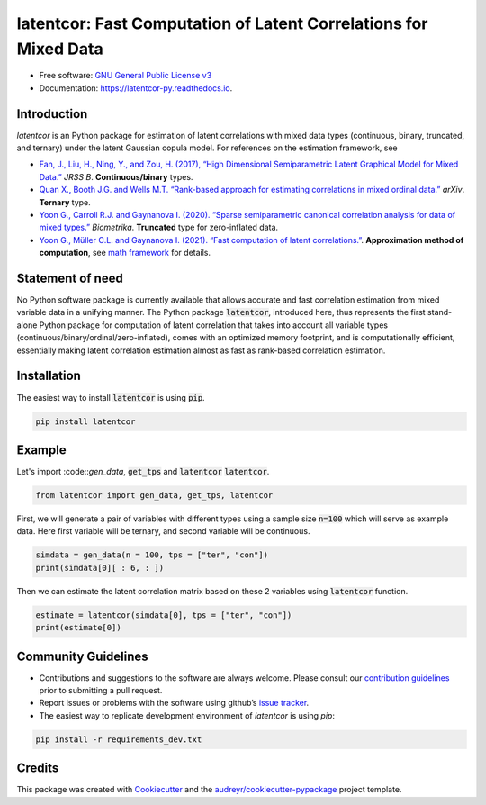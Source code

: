 
latentcor: Fast Computation of Latent Correlations for Mixed Data
=================================================================

.. image:: https://readthedocs.org/projects/latentcor-py/badge/?version=latest
        :target: https://latentcor-py.readthedocs.io/en/latest/?badge=latest
        :alt: Documentation Status

.. image:: https://img.shields.io/pypi/v/latentcor.svg
        :target: https://pypi.python.org/pypi/latentcor_py

.. image:: https://app.travis-ci.com/mingzehuang/latentcor_py.svg?branch=master
    :target: https://app.travis-ci.com/mingzehuang/latentcor_py

.. image:: https://codecov.io/gh/mingzehuang/latentcor_py/branch/master/graph/badge.svg?token=SF57J6ZW0B
    :target: https://codecov.io/gh/mingzehuang/latentcor_py

* Free software: `GNU General Public License v3 <https://github.com/mingzehuang/latentcor_py/blob/master/LICENSE>`_
* Documentation: https://latentcor-py.readthedocs.io.
    
Introduction
------------

`latentcor` is an Python package for estimation of latent correlations with mixed data types (continuous, binary, truncated, and ternary) under the latent Gaussian copula model. For references on the estimation framework, see

* `Fan, J., Liu, H., Ning, Y., and Zou, H. (2017), “High Dimensional Semiparametric Latent Graphical Model for Mixed Data.” <https://doi.org/10.1111/rssb.12168>`_ *JRSS B*. **Continuous/binary** types.

* `Quan X., Booth J.G. and Wells M.T. “Rank-based approach for estimating correlations in mixed ordinal data.” <https://arxiv.org/abs/1809.06255>`_ *arXiv*. **Ternary** type.

* `Yoon G., Carroll R.J. and Gaynanova I. (2020). “Sparse semiparametric canonical correlation analysis for data of mixed types.” <https://doi.org/10.1093/biomet/asaa007>`_ *Biometrika*. **Truncated** type for zero-inflated data.

* `Yoon G., Müller C.L. and Gaynanova I. (2021). “Fast computation of latent correlations.” <https://doi.org/10.1080/10618600.2021.1882468>`_. **Approximation method of computation**, see `math framework <https://latentcor-py.readthedocs.io/en/latest/math.html#>`_ for details.



Statement of need
-----------------

No Python software package is currently available that allows accurate and fast correlation estimation from mixed variable data in a unifying manner.
The Python package :code:`latentcor`, introduced here, thus represents the first stand-alone Python package for computation of latent correlation that
takes into account all variable types (continuous/binary/ordinal/zero-inflated), comes with an optimized memory footprint, and is computationally efficient,
essentially making latent correlation estimation almost as fast as rank-based correlation estimation.


Installation
------------

The easiest way to install :code:`latentcor` is using :code:`pip`.

.. code-block::

    pip install latentcor


Example
-------

Let's import :code::`gen_data`, :code:`get_tps` and :code:`latentcor` :code:`latentcor`.

.. code-block::

    from latentcor import gen_data, get_tps, latentcor

First, we will generate a pair of variables with different types using a sample size :code:`n=100` which will serve as example data. Here first variable will be ternary, and second variable will be continuous.

.. code-block::
    
    simdata = gen_data(n = 100, tps = ["ter", "con"])
    print(simdata[0][ : 6, : ])

Then we can estimate the latent correlation matrix based on these 2 variables using :code:`latentcor` function.

.. code-block::

    estimate = latentcor(simdata[0], tps = ["ter", "con"])
    print(estimate[0])

Community Guidelines
--------------------

* Contributions and suggestions to the software are always welcome. Please consult our `contribution guidelines <https://github.com/mingzehuang/latentcor_py/blob/master/CONTRIBUTING.rst>`_ prior to submitting a pull request.
* Report issues or problems with the software using github’s `issue tracker <https://github.com/mingzehuang/latentcor_py/issues>`_.
* The easiest way to replicate development environment of `latentcor` is using `pip`:

.. code-block::

    pip install -r requirements_dev.txt


Credits
-------

This package was created with Cookiecutter_ and the `audreyr/cookiecutter-pypackage`_ project template.

.. _Cookiecutter: https://github.com/audreyr/cookiecutter
.. _`audreyr/cookiecutter-pypackage`: https://github.com/audreyr/cookiecutter-pypackage

